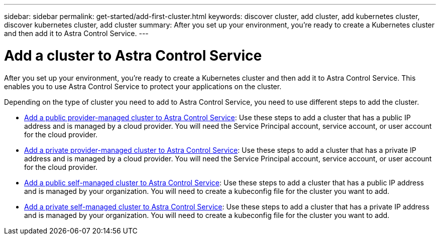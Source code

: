 ---
sidebar: sidebar
permalink: get-started/add-first-cluster.html
keywords: discover cluster, add cluster, add kubernetes cluster, discover kubernetes cluster, add cluster
summary: After you set up your environment, you're ready to create a Kubernetes cluster and then add it to Astra Control Service.
---

= Add a cluster to Astra Control Service
:hardbreaks:
:icons: font
:imagesdir: ../media/get-started/

[.lead]
After you set up your environment, you're ready to create a Kubernetes cluster and then add it to Astra Control Service. This enables you to use Astra Control Service to protect your applications on the cluster.

Depending on the type of cluster you need to add to Astra Control Service, you need to use different steps to add the cluster.

* link:add-public-provider-managed-cluster.html[Add a public provider-managed cluster to Astra Control Service^]: Use these steps to add a cluster that has a public IP address and is managed by a cloud provider. You will need the Service Principal account, service account, or user account for the cloud provider.
* link:add-private-provider-managed-cluster.html[Add a private provider-managed cluster to Astra Control Service^]: Use these steps to add a cluster that has a private IP address and is managed by a cloud provider. You will need the Service Principal account, service account, or user account for the cloud provider.
* link:add-public-self-managed-cluster.html[Add a public self-managed cluster to Astra Control Service^]: Use these steps to add a cluster that has a public IP address and is managed by your organization. You will need to create a kubeconfig file for the cluster you want to add.
* link:add-private-self-managed-cluster.html[Add a private self-managed cluster to Astra Control Service^]: Use these steps to add a cluster that has a private IP address and is managed by your organization. You will need to create a kubeconfig file for the cluster you want to add.